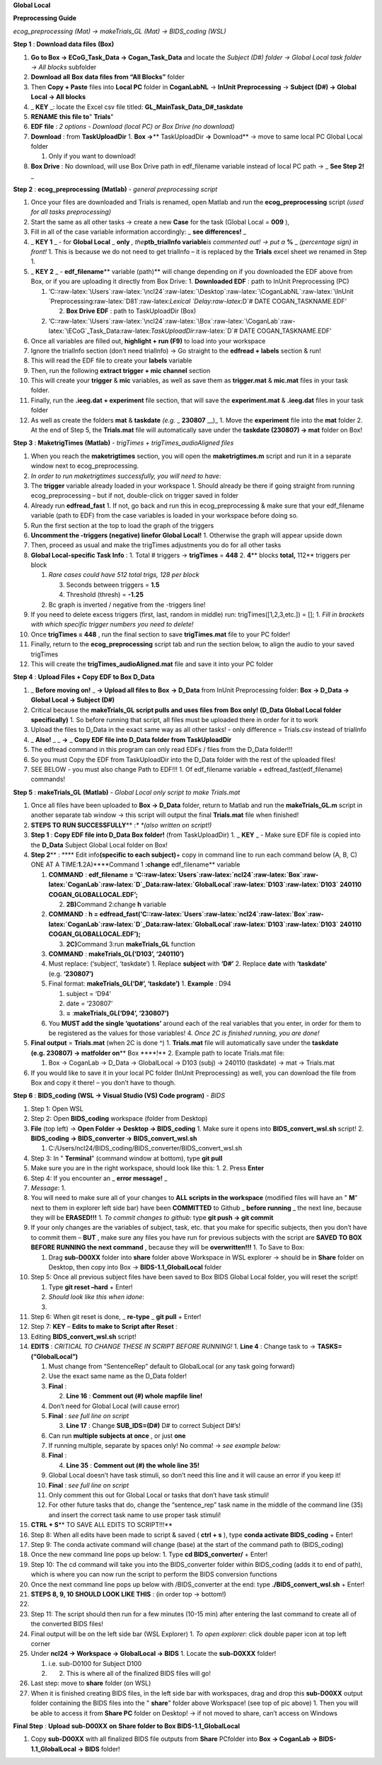**Global Local**

**Preprocessing Guide**

*ecog_preprocessing (Mat) → makeTrials_GL (Mat) → BIDS_coding (WSL)*

**Step 1** : **Download data files** **(Box)**

1. **Go to Box → ECoG_Task_Data → Cogan_Task_Data** and locate the
   *Subject (D#) folder → Global Local task folder → All blocks*
   subfolder
2. **Download** **all** **Box** **data files from “All Blocks”** folder
3. Then **Copy + Paste** files into **Local PC** folder in
   **CoganLabNL** → **InUnit Preprocessing** → **Subject (D#) → Global
   Local → All blocks**
4. \_ **KEY** \_: locate the Excel csv file titled:
   **GL_MainTask_Data_D#_taskdate**
5. **RENAME** **this file to**" **Trials**"
6. **EDF file** : *2 options - Download (local PC) or Box Drive (no
   download)*
7. **Download** : from **TaskUploadDir** 1. **Box →**\ \*\*
   TaskUploadDir **→** Download*\* → move to same local PC Global Local
   folder

   1. Only if you want to download!

8. **Box Drive** : No download, will use Box Drive path in edf_filename
   variable instead of local PC path → \_ **See Step 2!** \_

**Step 2** : **ecog_preprocessing** **(Matlab)** *- general
preprocessing script*

1.  Once your files are downloaded and Trials is renamed, open Matlab
    and run the **ecog_preprocessing** script *(used for all tasks
    preprocessing)*
2.  Start the same as all other tasks → create a new **Case** for the
    task (Global Local = **009** ),
3.  Fill in all of the case variable information accordingly: \_ **see
    differences!** \_
4.  \_ **KEY 1** \_ - for **Global Local** \_ **only** *,
    the*\ **ptb_trialInfo variable**\ *is commented out! → put a* **%**
    \_ *(percentage sign) in front!* 1. This is because we do not need
    to get trialInfo – it is replaced by the **Trials** excel sheet we
    renamed in Step 1.
5.  \_ **KEY 2** \_ - **edf_filename**\ \*\* variable (path)*\* will
    change depending on if you downloaded the EDF above from Box, or if
    you are uploading it directly from Box Drive: 1. **Downloaded EDF**
    : path to InUnit Preprocessing (PC)

    1. ‘C::raw-latex:`\Users`:raw-latex:`\ncl24`:raw-latex:`\Desktop`:raw-latex:`\CoganLabNL`:raw-latex:`\InUnit `Preprocessing:raw-latex:`\D81`:raw-latex:`\Lexical `Delay:raw-latex:`\D`#
       DATE COGAN_TASKNAME.EDF’

       2. **Box Drive EDF** : path to TaskUploadDir (Box)

    2. ‘C::raw-latex:`\Users`:raw-latex:`\ncl24`:raw-latex:`\Box`:raw-latex:`\CoganLab`:raw-latex:`\ECoG`\_Task_Data:raw-latex:`\TaskUploadDir`:raw-latex:`\D`#
       DATE COGAN_TASKNAME.EDF’

6.  Once all variables are filled out, **highlight + run (F9)** to load
    into your workspace
7.  Ignore the trialInfo section (don’t need trialInfo) → Go straight to
    the **edfread + labels** section & run!
8.  This will read the EDF file to create your **labels** variable
9.  Then, run the following **extract trigger + mic channel** section
10. This will create your **trigger** & **mic** variables, as well as
    save them as **trigger.mat** & **mic.mat** files in your task
    folder.
11. Finally, run the **.ieeg.dat + experiment** file section, that will
    save the **experiment.mat** & **.ieeg.dat** files in your task
    folder
12. As well as create the folders **mat** & **taskdate** *(e.g.* \_
    **230807** \__)\_ 1. Move the **experiment** file into the **mat**
    folder 2. At the end of Step 5, the **Trials.mat** file will
    automatically save under the **taskdate (230807) → mat** folder on
    Box!

**Step 3** : **MaketrigTimes** **(Matlab)** *- trigTimes +
trigTimes_audioAligned files*

1.  When you reach the **maketrigtimes** section, you will open the
    **maketrigtimes.m** script and run it in a separate window next to
    ecog_preprocessing.
2.  *In order to run maketrigtimes successfully, you will need to have*:
3.  The **trigger** variable already loaded in your workspace 1. Should
    already be there if going straight from running ecog_preprocessing –
    but if not, double-click on trigger saved in folder
4.  Already run **edfread_fast** 1. If not, go back and run this in
    ecog_preprocessing & make sure that your edf_filename variable (path
    to EDF) from the case variables is loaded in your workspace before
    doing so.
5.  Run the first section at the top to load the graph of the triggers
6.  **Uncomment the -triggers (negative) linefor Global Local!** 1.
    Otherwise the graph will appear upside down
7.  Then, proceed as usual and make the trigTimes adjustments you do for
    all other tasks
8.  **Global Local-specific Task Info** : 1. Total # triggers →
    **trigTimes** = **448** 2. **4**\ \*\* blocks **total,** 112*\*
    triggers per block

    1. *Rare cases could have 512 total trigs, 128 per block*

       3. Seconds between triggers = **1.5**
       4. Threshold (thresh) = **-1.25**

    2. Bc graph is inverted / negative from the -triggers line!

9.  If you need to delete excess triggers (first, last, random in
    middle) run: trigTimes([1,2,3,etc.]) = []; 1. *Fill in brackets with
    which specific trigger numbers you need to delete!*
10. Once **trigTimes = 448** , run the final section to save
    **trigTimes.mat** file to your PC folder!
11. Finally, return to the **ecog_preprocessing** script tab and run the
    section below, to align the audio to your saved trigTimes
12. This will create the **trigTimes_audioAligned.mat** file and save it
    into your PC folder

**Step 4** : **Upload Files + Copy EDF to Box D_Data**

1. \_ **Before moving on!** \_ **→ Upload all files to** **Box** **→
   D_Data** from InUnit Preprocessing folder: **Box → D_Data → Global
   Local → Subject (D#)**
2. Critical because the **makeTrials_GL script pulls and uses files
   from** **Box only! (D_Data Global Local folder specifically)** 1. So
   before running that script, all files must be uploaded there in order
   for it to work
3. Upload the files to D_Data in the exact same way as all other tasks!
   - only difference = Trials.csv instead of trialInfo
4. \_ **Also!** \_ \_ **→** \_ **Copy EDF file into D_Data folder from
   TaskUploadDir**
5. The edfread command in this program can only read EDFs / files from
   the D_Data folder!!!
6. So you must Copy the EDF from TaskUploadDir into the D_Data folder
   with the rest of the uploaded files!
7. SEE BELOW - you must also change Path to EDF!!! 1. Of edf_filename
   variable + edfread_fast(edf_filename) commands!

**Step 5** : **makeTrials_GL** **(Matlab)** *- Global Local only script
to make Trials.mat*

1. Once all files have been uploaded to **Box → D_Data** folder, return
   to Matlab and run the **makeTrials_GL.m** script in another separate
   tab window → this script will output the final **Trials.mat** file
   when finished!
2. **STEPS TO RUN SUCCESSFULLY**\ \*\* :*\* *(also written on script!)*
3. **Step 1** : **Copy EDF file into D_Data Box folder!** (from
   TaskUploadDir) 1. \_ **KEY** \_ - Make sure EDF file is copied into
   the **D_Data** Subject Global Local folder on Box!
4. **Step 2**\ \*\* : \***\* Edit info\ **(specific to each
   subject)**\ + copy in command line to run each command below (A, B,
   C) ONE AT A TIME:**1.**\ 2A)****Command 1 **:change** edf_filename*\*
   variable

   1. **COMMAND** : **edf_filename =
      ‘C::raw-latex:`\Users`:raw-latex:`\ncl24`:raw-latex:`\Box`:raw-latex:`\CoganLab`:raw-latex:`\D`\_Data:raw-latex:`\GlobalLocal`:raw-latex:`\D103`:raw-latex:`\D103`
      240110 COGAN_GLOBALLOCAL.EDF’;**

      2. **2B)**\ Command 2:change **h** variable

   2. **COMMAND** : **h =
      edfread_fast(‘C::raw-latex:`\Users`:raw-latex:`\ncl24`:raw-latex:`\Box`:raw-latex:`\CoganLab`:raw-latex:`\D`\_Data:raw-latex:`\GlobalLocal`:raw-latex:`\D103`:raw-latex:`\D103`
      240110 COGAN_GLOBALLOCAL.EDF’);**

      3. **2C)**\ Command 3:run **makeTrials_GL** function

   3. **COMMAND** : **makeTrials_GL(‘D103’, ‘240110’)**
   4. Must replace: (‘subject’, ‘taskdate’) 1. Replace **subject** with
      **‘D#’** 2. Replace **date** with **‘taskdate’**
      (e.g. **‘230807’)**
   5. Final format: **makeTrials_GL(‘D#’, ‘taskdate’)** 1. **Example** :
      D94

      1. subject = ‘D94’
      2. date = ‘230807’
      3. **=** :**makeTrials_GL(‘D94’, ‘230807’)**

   6. You **MUST add the single ‘quotations’** around each of the real
      variables that you enter, in order for them to be registered as
      the values for those variables! 4. *Once 2C is finished running,
      you are done!*

5. **Final output** = **Trials.mat** (when 2C is done ^) 1.
   **Trials.mat** file will automatically save under the **taskdate
   (e.g. 230807) → matfolder on**\ \*\* Box \****!*\* 2. Example path to
   locate Trials.mat file:

   1. Box -> CoganLab -> D_Data -> GlobalLocal -> D103 (subj) -> 240110
      (taskdate) -> mat -> Trials.mat

6. If you would like to save it in your local PC folder (InUnit
   Preprocessing) as well, you can download the file from Box and copy
   it there! – you don’t have to though.

**Step 6** : **BIDS_coding** **(WSL → Visual Studio (VS) Code program)**
*- BIDS*

1.  Step 1: Open WSL

2.  Step 2: Open **BIDS_coding** workspace (folder from Desktop)

3.  **File** (top left) → **Open Folder → Desktop → BIDS_coding** 1.
    Make sure it opens into **BIDS_convert_wsl.sh** script! 2.
    **BIDS_coding → BIDS_converter → BIDS_convert_wsl.sh**

    1. C:/Users/ncl24/BIDS_coding/BIDS_converter/BIDS_convert_wsl.sh

4.  Step 3: In " **Terminal**" (command window at bottom), type **git
    pull**

5.  Make sure you are in the right workspace, should look like this: 1.
    |image0| 2. Press **Enter**

6.  Step 4: If you encounter an \_ **error message!** \_

7.  *Message*: 1. |image1|

8.  You will need to make sure all of your changes to **ALL scripts in
    the workspace** (modified files will have an " **M**" next to them
    in explorer left side bar) have been **COMMITTED** to Github \_
    **before running** \_ the next line, because they will be
    **ERASED!!!** 1. *To commit changes to github*: type **git push →
    git commit**

9.  If your only changes are the variables of subject, task, etc. that
    you make for specific subjects, then you don’t have to commit them –
    **BUT** , make sure any files you have run for previous subjects
    with the script are **SAVED TO BOX BEFORE RUNNING the next command**
    , because they will be **overwritten!!!** 1. To Save to Box:

    1. Drag **sub-D00XX** folder into **share** folder above Workspace
       in WSL explorer → should be in **Share** folder on Desktop, then
       copy into Box → **BIDS-1.1_GlobalLocal** folder

10. Step 5: Once all previous subject files have been saved to Box BIDS
    Global Local folder, you will reset the script!

    1. Type **git reset –hard** + Enter!
    2. *Should look like this when idone*:
    3. |image2|

11. Step 6: When git reset is done, \_ **re-type** \_ **git pull** +
    Enter!

12. Step 7: **KEY** – **Edits to make to Script after Reset** :

13. Editing **BIDS_convert_wsl.sh** script!

14. **EDITS** : *CRITICAL TO CHANGE THESE IN SCRIPT BEFORE RUNNING!* 1.
    **Line 4** : Change task to → **TASKS=(“GlobalLocal”)**

    1.  Must change from “SentenceRep” default to GlobalLocal (or any
        task going forward)
    2.  Use the exact same name as the D_Data folder!
    3.  **Final** : |image3|

        2. **Line 16** : **Comment out (#) whole** **mapfile** **line!**

    4.  Don’t need for Global Local (will cause error)
    5.  **Final** : *see full line on script* |image4|

        3. **Line 17** : Change **SUB_IDS=(D#)** D# to correct Subject
           D#’s!

    6.  Can run **multiple subjects at once** , or just **one**
    7.  If running multiple, separate by spaces only! No comma! → *see
        example below:*
    8.  **Final** : |image5|

        4. **Line 35** : **Comment out (#) the whole line 35!**

    9.  Global Local doesn’t have task stimuli, so don’t need this line
        and it will cause an error if you keep it!
    10. **Final** : *see full line on script* |image6|
    11. Only comment this out for Global Local or tasks that don’t have
        task stimuli!
    12. For other future tasks that do, change the “sentence_rep” task
        name in the middle of the command line (35) and insert the
        correct task name to use proper task stimuli!

15. **CTRL + S**\ \*\* TO SAVE ALL EDITS TO SCRIPT!!!*\*

16. Step 8: When all edits have been made to script & saved ( **ctrl +
    s** ), type **conda activate BIDS_coding** + Enter!

17. Step 9: The conda activate command will change (base) at the start
    of the command path to (BIDS_coding)

18. Once the new command line pops up below: 1. Type **cd
    BIDS_converter/** + Enter!

19. Step 10: The cd command will take you into the BIDS_converter folder
    within BIDS_coding (adds it to end of path), which is where you can
    now run the script to perform the BIDS conversion functions

20. Once the next command line pops up below with /BIDS_converter at the
    end: type **./BIDS_convert_wsl.sh** + Enter!

21. **STEPS 8, 9, 10 SHOULD LOOK LIKE THIS** : (in order top → bottom!)

22. |image7|

23. Step 11: The script should then run for a few minutes (10-15 min)
    after entering the last command to create all of the converted BIDS
    files!

24. Final output will be on the left side bar (WSL Explorer) 1. *To open
    explorer*: click double paper icon at top left corner

25. Under **ncl24 → Workspace → GlobalLocal → BIDS** 1. Locate the
    **sub-D0XXX** folder!

    1. i.e. sub-D0100 for Subject D100
    2. |image8|

       2. This is where all of the finalized BIDS files will go!

26. Last step: move to **share** folder (on WSL)

27. When it is finished creating BIDS files, in the left side bar with
    workspaces, drag and drop this **sub-D00XX** output folder
    containing the BIDS files into the " **share**" folder above
    Workspace! (see top of pic above) 1. Then you will be able to access
    it from **Share PC** folder on Desktop! → if not moved to share,
    can’t access on Windows

**Final Step** : **Upload** **sub-D00XX** **on** **Share folder to Box
BIDS-1.1_GlobalLocal**

1. Copy **sub-D00XX** with all finalized BIDS file outputs from
   **Share** PCfolder into **Box → CoganLab → BIDS-1.1_GlobalLocal →
   BIDS** folder!

|image9|

.. |image0| image:: media/image1.png
.. |image1| image:: media/image2.png
.. |image2| image:: media/image3.png
.. |image3| image:: media/image4.png
.. |image4| image:: media/image5.png
.. |image5| image:: media/image6.png
.. |image6| image:: media/image7.png
.. |image7| image:: media/image8.png
.. |image8| image:: media/image9.png
.. |image9| image:: media/image10.png
